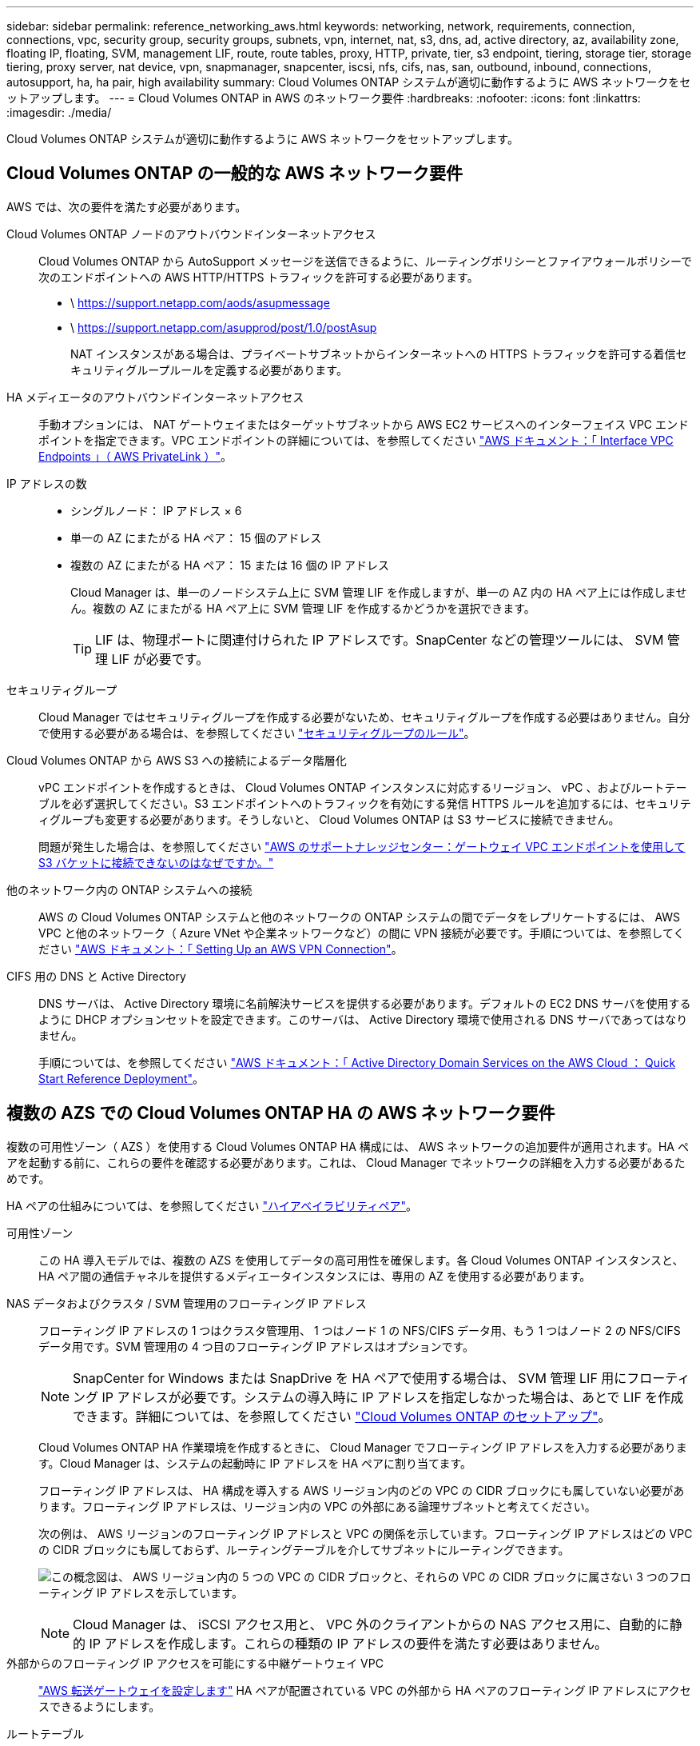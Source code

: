 ---
sidebar: sidebar 
permalink: reference_networking_aws.html 
keywords: networking, network, requirements, connection, connections, vpc, security group, security groups, subnets, vpn, internet, nat, s3, dns, ad, active directory, az, availability zone, floating IP, floating, SVM, management LIF, route, route tables, proxy, HTTP, private, tier, s3 endpoint, tiering, storage tier, storage tiering, proxy server, nat device, vpn, snapmanager, snapcenter, iscsi, nfs, cifs, nas, san, outbound, inbound, connections, autosupport, ha, ha pair, high availability 
summary: Cloud Volumes ONTAP システムが適切に動作するように AWS ネットワークをセットアップします。 
---
= Cloud Volumes ONTAP in AWS のネットワーク要件
:hardbreaks:
:nofooter: 
:icons: font
:linkattrs: 
:imagesdir: ./media/


[role="lead"]
Cloud Volumes ONTAP システムが適切に動作するように AWS ネットワークをセットアップします。



== Cloud Volumes ONTAP の一般的な AWS ネットワーク要件

AWS では、次の要件を満たす必要があります。

Cloud Volumes ONTAP ノードのアウトバウンドインターネットアクセス::
+
--
Cloud Volumes ONTAP から AutoSupport メッセージを送信できるように、ルーティングポリシーとファイアウォールポリシーで次のエンドポイントへの AWS HTTP/HTTPS トラフィックを許可する必要があります。

* \ https://support.netapp.com/aods/asupmessage
* \ https://support.netapp.com/asupprod/post/1.0/postAsup
+
NAT インスタンスがある場合は、プライベートサブネットからインターネットへの HTTPS トラフィックを許可する着信セキュリティグループルールを定義する必要があります。



--
HA メディエータのアウトバウンドインターネットアクセス::
+
--
手動オプションには、 NAT ゲートウェイまたはターゲットサブネットから AWS EC2 サービスへのインターフェイス VPC エンドポイントを指定できます。VPC エンドポイントの詳細については、を参照してください http://docs.aws.amazon.com/AmazonVPC/latest/UserGuide/vpce-interface.html["AWS ドキュメント：「 Interface VPC Endpoints 」（ AWS PrivateLink ）"^]。

--
IP アドレスの数::
+
--
* シングルノード： IP アドレス × 6
* 単一の AZ にまたがる HA ペア： 15 個のアドレス
* 複数の AZ にまたがる HA ペア： 15 または 16 個の IP アドレス
+
Cloud Manager は、単一のノードシステム上に SVM 管理 LIF を作成しますが、単一の AZ 内の HA ペア上には作成しません。複数の AZ にまたがる HA ペア上に SVM 管理 LIF を作成するかどうかを選択できます。

+

TIP: LIF は、物理ポートに関連付けられた IP アドレスです。SnapCenter などの管理ツールには、 SVM 管理 LIF が必要です。



--
セキュリティグループ:: Cloud Manager ではセキュリティグループを作成する必要がないため、セキュリティグループを作成する必要はありません。自分で使用する必要がある場合は、を参照してください link:reference_security_groups.html["セキュリティグループのルール"]。
Cloud Volumes ONTAP から AWS S3 への接続によるデータ階層化::
+
--
vPC エンドポイントを作成するときは、 Cloud Volumes ONTAP インスタンスに対応するリージョン、 vPC 、およびルートテーブルを必ず選択してください。S3 エンドポイントへのトラフィックを有効にする発信 HTTPS ルールを追加するには、セキュリティグループも変更する必要があります。そうしないと、 Cloud Volumes ONTAP は S3 サービスに接続できません。

問題が発生した場合は、を参照してください https://aws.amazon.com/premiumsupport/knowledge-center/connect-s3-vpc-endpoint/["AWS のサポートナレッジセンター：ゲートウェイ VPC エンドポイントを使用して S3 バケットに接続できないのはなぜですか。"^]

--
他のネットワーク内の ONTAP システムへの接続:: AWS の Cloud Volumes ONTAP システムと他のネットワークの ONTAP システムの間でデータをレプリケートするには、 AWS VPC と他のネットワーク（ Azure VNet や企業ネットワークなど）の間に VPN 接続が必要です。手順については、を参照してください https://docs.aws.amazon.com/AmazonVPC/latest/UserGuide/SetUpVPNConnections.html["AWS ドキュメント：「 Setting Up an AWS VPN Connection"^]。
CIFS 用の DNS と Active Directory::
+
--
DNS サーバは、 Active Directory 環境に名前解決サービスを提供する必要があります。デフォルトの EC2 DNS サーバを使用するように DHCP オプションセットを設定できます。このサーバは、 Active Directory 環境で使用される DNS サーバであってはなりません。

手順については、を参照してください https://docs.aws.amazon.com/quickstart/latest/active-directory-ds/welcome.html["AWS ドキュメント：「 Active Directory Domain Services on the AWS Cloud ： Quick Start Reference Deployment"^]。

--




== 複数の AZS での Cloud Volumes ONTAP HA の AWS ネットワーク要件

複数の可用性ゾーン（ AZS ）を使用する Cloud Volumes ONTAP HA 構成には、 AWS ネットワークの追加要件が適用されます。HA ペアを起動する前に、これらの要件を確認する必要があります。これは、 Cloud Manager でネットワークの詳細を入力する必要があるためです。

HA ペアの仕組みについては、を参照してください link:concept_ha.html["ハイアベイラビリティペア"]。

可用性ゾーン:: この HA 導入モデルでは、複数の AZS を使用してデータの高可用性を確保します。各 Cloud Volumes ONTAP インスタンスと、 HA ペア間の通信チャネルを提供するメディエータインスタンスには、専用の AZ を使用する必要があります。
NAS データおよびクラスタ / SVM 管理用のフローティング IP アドレス::
+
--
フローティング IP アドレスの 1 つはクラスタ管理用、 1 つはノード 1 の NFS/CIFS データ用、もう 1 つはノード 2 の NFS/CIFS データ用です。SVM 管理用の 4 つ目のフローティング IP アドレスはオプションです。


NOTE: SnapCenter for Windows または SnapDrive を HA ペアで使用する場合は、 SVM 管理 LIF 用にフローティング IP アドレスが必要です。システムの導入時に IP アドレスを指定しなかった場合は、あとで LIF を作成できます。詳細については、を参照してください link:task_setting_up_ontap_cloud.html["Cloud Volumes ONTAP のセットアップ"]。

Cloud Volumes ONTAP HA 作業環境を作成するときに、 Cloud Manager でフローティング IP アドレスを入力する必要があります。Cloud Manager は、システムの起動時に IP アドレスを HA ペアに割り当てます。

フローティング IP アドレスは、 HA 構成を導入する AWS リージョン内のどの VPC の CIDR ブロックにも属していない必要があります。フローティング IP アドレスは、リージョン内の VPC の外部にある論理サブネットと考えてください。

次の例は、 AWS リージョンのフローティング IP アドレスと VPC の関係を示しています。フローティング IP アドレスはどの VPC の CIDR ブロックにも属しておらず、ルーティングテーブルを介してサブネットにルーティングできます。

image:diagram_ha_floating_ips.png["この概念図は、 AWS リージョン内の 5 つの VPC の CIDR ブロックと、それらの VPC の CIDR ブロックに属さない 3 つのフローティング IP アドレスを示しています。"]


NOTE: Cloud Manager は、 iSCSI アクセス用と、 VPC 外のクライアントからの NAS アクセス用に、自動的に静的 IP アドレスを作成します。これらの種類の IP アドレスの要件を満たす必要はありません。

--
外部からのフローティング IP アクセスを可能にする中継ゲートウェイ VPC:: link:task_setting_up_transit_gateway.html["AWS 転送ゲートウェイを設定します"] HA ペアが配置されている VPC の外部から HA ペアのフローティング IP アドレスにアクセスできるようにします。
ルートテーブル::
+
--
vPC （メインルートテーブル）内のサブネットのルートテーブルが 1 つだけの場合、 Cloud Manager はそのルートテーブルにフローティング IP アドレスを自動的に追加します。ルーティングテーブルが複数ある場合は、 HA ペアの起動時に正しいルーティングテーブルを選択することが非常に重要です。そうしないと、一部のクライアントが Cloud Volumes ONTAP にアクセスできない場合があります。

たとえば、異なるルートテーブルに関連付けられた 2 つのサブネットがあるとします。ルーティングテーブル A を選択し、ルーティングテーブル B は選択しなかった場合、ルーティングテーブル A に関連付けられたサブネット内のクライアントは HA ペアにアクセスできますが、ルーティングテーブル B に関連付けられたサブネット内のクライアントはアクセスできません。

ルーティングテーブルの詳細については、を参照してください http://docs.aws.amazon.com/AmazonVPC/latest/UserGuide/VPC_Route_Tables.html["AWS のドキュメント：「 Route Tables"^]。

--
ネットアップの管理ツールとの連携::
+
--
. ネットアップの管理ツールは、別の VPC とに導入できます link:task_setting_up_transit_gateway.html["AWS 転送ゲートウェイを設定します"]。ゲートウェイを使用すると、 VPC の外部からクラスタ管理インターフェイスのフローティング IP アドレスにアクセスできます。
. NAS クライアントと同様のルーティング設定を使用して、同じ VPC にネットアップ管理ツールを導入できます。


--




=== 設定例

次の図は、アクティブ / パッシブ構成として動作する AWS の最適な HA 構成を示しています。

image:diagram_ha_networking.png["この概念図は、 Cloud Volumes ONTAP HA アーキテクチャのコンポーネントを示しています。 2 つの Cloud Volumes ONTAP ノードと 1 つのメディエーターインスタンスが、それぞれ別々のアベイラビリティゾーンに配置されています。"]



== vPC 設定の例

Cloud Manager と Cloud Volumes ONTAP を AWS に導入する方法を理解するには、最も一般的な VPC 構成を確認する必要があります。

* パブリックサブネットとプライベートサブネット、および NAT デバイスを備えた vPC
* プライベートサブネットとネットワークへの VPN 接続を備えた vPC




=== パブリックサブネットとプライベートサブネット、および NAT デバイスを備えた vPC

この vPC 設定には、パブリックサブネットとプライベートサブネット、 vPC をインターネットに接続するインターネットゲートウェイ、プライベートサブネットからのアウトバウンドインターネットトラフィックを有効にするパブリックサブネット内の NAT ゲートウェイまたは NAT インスタンスが含まれます。この設定では、パブリックサブネットまたはプライベートサブネットで Cloud Manager を実行できますが、パブリックサブネットは、 vPC 外部のホストからのアクセスを許可するため、推奨されます。その後、プライベートサブネットで Cloud Volumes ONTAP インスタンスを起動できます。


NOTE: NAT デバイスの代わりに、 HTTP プロキシを使用してインターネット接続を提供できます。

このシナリオの詳細については、を参照してください http://docs.aws.amazon.com/AmazonVPC/latest/UserGuide/VPC_Scenario2.html["AWS ドキュメント：シナリオ 2 ：「 VPC with Public and Private Subnets （ NAT ）」"^]。

次の図は、プライベートサブネットで実行されているパブリックサブネットおよびシングルノードシステムで実行されている Cloud Manager を示しています。

image:diagram_vpc_public_and_private.png["この図は、 Cloud Manager と NAT インスタンスがパブリックサブネットで実行され、 Cloud Volumes ONTAP インスタンスとネットアップサポートインスタンスがプライベートサブネットで実行された構成を示しています。"]



=== プライベートサブネットとネットワークへの VPN 接続を備えた vPC

この VPC 構成はハイブリッドクラウド構成で、 Cloud Volumes ONTAP はプライベート環境の拡張機能となります。この設定には、プライベートサブネットと、 VPN 接続を使用してネットワークに接続された仮想プライベートゲートウェイが含まれます。VPN トンネルを介したルーティングにより、 EC2 インスタンスはネットワークとファイアウォールを介してインターネットにアクセスできます。Cloud Manager は、プライベートサブネットまたはデータセンターで実行できます。次に、プライベートサブネットで Cloud Volumes ONTAP を起動します。


NOTE: また、この構成でプロキシサーバを使用して、インターネットアクセスを許可することもできます。プロキシサーバは、データセンターまたは AWS に配置できます。

データセンター内の FAS システムと AWS 内の Cloud Volumes ONTAP システムの間でデータをレプリケートする場合は、リンクをセキュアにするために VPN 接続を使用する必要があります。

このシナリオの詳細については、を参照してください http://docs.aws.amazon.com/AmazonVPC/latest/UserGuide/VPC_Scenario4.html["AWS ドキュメント：シナリオ 4 ：プライベートサブネットのみと AWS Managed VPN Access を使用した VPC"^]。

次の図は、データセンターで実行されている Cloud Manager と、プライベートサブネットで実行されているシングルノードシステムを示しています。

image:diagram_vpc_private.png["この図は、 Cloud Manager がデータセンターで実行され、 Cloud Volumes ONTAP インスタンスとネットアップサポートインスタンスがプライベートサブネットで実行された構成を示しています。データセンターと Amazon Web Services の間で VPN 接続が確立されています。"]
